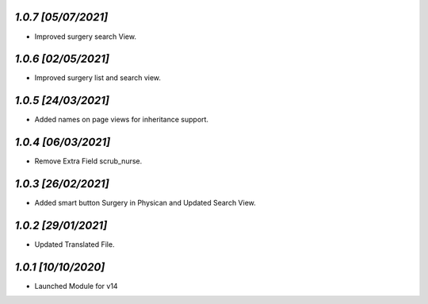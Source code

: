 `1.0.7                                                       [05/07/2021]`
***************************************************************************
- Improved surgery search View.

`1.0.6                                                       [02/05/2021]`
***************************************************************************
- Improved surgery list and search view.

`1.0.5                                                       [24/03/2021]`
***************************************************************************
- Added names on page views for inheritance support.

`1.0.4                                                       [06/03/2021]`
***************************************************************************
- Remove Extra Field scrub_nurse.

`1.0.3                                                       [26/02/2021]`
***************************************************************************
- Added smart button Surgery in Physican and Updated Search View.

`1.0.2                                                       [29/01/2021]`
***************************************************************************
- Updated Translated File.

`1.0.1                                                        [10/10/2020]`
***************************************************************************
- Launched Module for v14